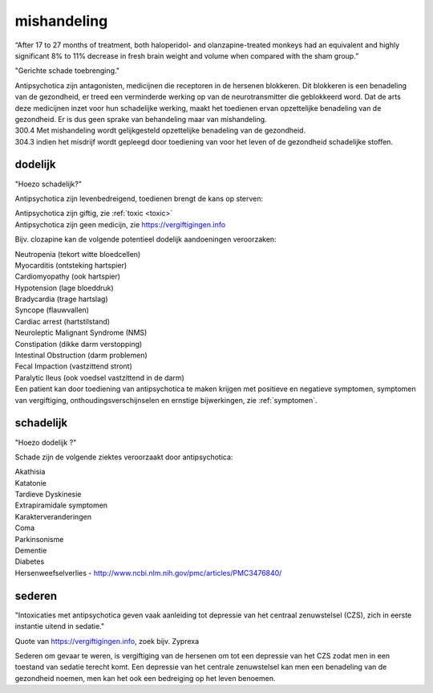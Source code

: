 .. _mishandeling:

.. raw:: html

    <br><br>

.. title:: mishandeling

mishandeling
============

.. raw:: html

    <br>

“After 17 to 27 months of treatment, both haloperidol- and olanzapine-treated monkeys had an equivalent and highly significant 8% to 11% decrease in fresh brain weight and volume when compared with the sham group.”

.. _bewijs:

"Gerichte schade toebrenging."

| Antipsychotica zijn antagonisten, medicijnen die receptoren in de hersenen blokkeren. Dit blokkeren is een benadeling van de gezondheid, er treed een verminderde werking op van de neurotransmitter die geblokkeerd word. Dat de arts deze medicijnen inzet voor hun schadelijke werking, maakt het toedienen ervan opzettelijke benadeling van de gezondheid. Er is dus geen sprake van behandeling maar van mishandeling.

| 300.4 Met mishandeling wordt gelijkgesteld opzettelijke benadeling van de gezondheid.

| 304.3 indien het misdrijf wordt gepleegd door toediening van voor het leven of de gezondheid schadelijke stoffen.

dodelijk
########

"Hoezo schadelijk?"

Antipsychotica zijn levenbedreigend, toedienen brengt de kans op sterven:

| Antipsychotica zijn giftig, zie :ref:`toxic <toxic>`
| Antipsychotica zijn geen medicijn, zie https://vergiftigingen.info

Bijv. clozapine kan de volgende potentieel dodelijk aandoeningen veroorzaken:

| Neutropenia (tekort witte bloedcellen)
| Myocarditis (ontsteking hartspier)
| Cardiomyopathy (ook hartspier)
| Hypotension (lage bloeddruk)
| Bradycardia (trage hartslag)
| Syncope (flauwvallen)
| Cardiac arrest (hartstilstand)
| Neuroleptic Malignant Syndrome (NMS)
| Constipation (dikke darm verstopping)
| Intestinal Obstruction (darm problemen)
| Fecal Impaction (vastzittend stront)
| Paralytic Ileus (ook voedsel vastzittend in de darm)

| Een patient kan door toediening van antipsychotica te maken krijgen met positieve en negatieve symptomen, symptomen van vergiftiging, onthoudingsverschijnselen en ernstige bijwerkingen, zie :ref:`symptomen`.

schadelijk
##########

"Hoezo dodelijk ?"

Schade zijn de volgende ziektes veroorzaakt door antipsychotica:

| Akathisia
| Katatonie
| Tardieve Dyskinesie
| Extrapiramidale symptomen
| Karakterveranderingen
| Coma
| Parkinsonisme
| Dementie
| Diabetes
| Hersenweefselverlies - http://www.ncbi.nlm.nih.gov/pmc/articles/PMC3476840/

sederen
#######

"Intoxicaties met antipsychotica geven vaak aanleiding tot depressie van het centraal zenuwstelsel (CZS), zich in eerste instantie uitend in sedatie."

Quote van https://vergiftigingen.info, zoek bijv. Zyprexa

Sederen om gevaar te weren, is vergiftiging van de hersenen om tot een depressie van het CZS zodat men in een toestand van sedatie terecht komt.
Een depressie van het centrale zenuwstelsel kan men een benadeling van de gezondheid noemen, men kan het ook een bedreiging op het leven benoemen.
